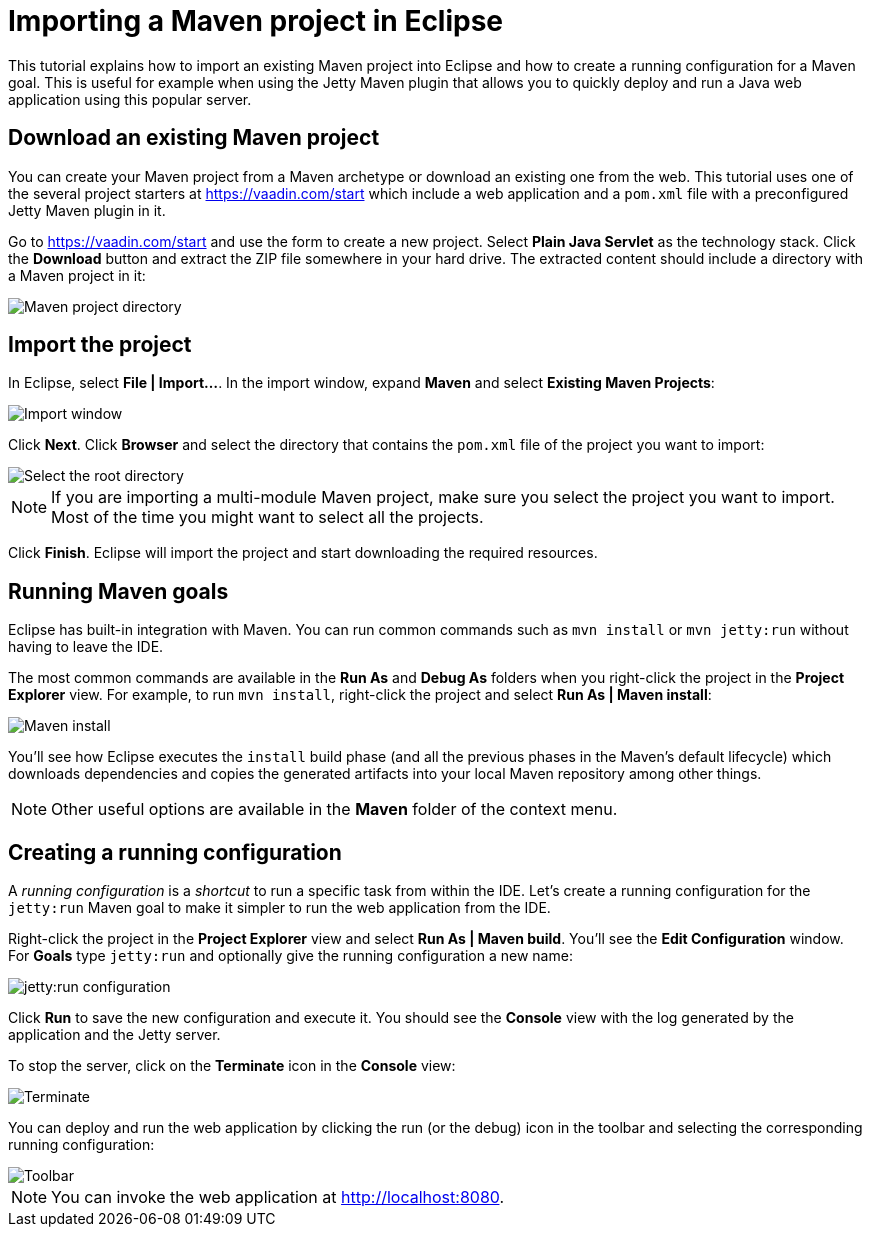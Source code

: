 = Importing a Maven project in Eclipse

:tags: Flow, Java, Maven, Eclipse
:author: Alejandro Duarte
:description: Learn how to import an existing Maven project into Eclipse
:linkattrs: // enable link attributes, like opening in a new window
:imagesdir: ./images

This tutorial explains how to import an existing Maven project into Eclipse and how to create a running configuration for a Maven goal. This is useful for example when using the Jetty Maven plugin that allows you to quickly deploy and run a Java web application using this popular server.

== Download an existing Maven project

You can create your Maven project from a Maven archetype or download an existing one from the web. This tutorial uses one of the several project starters at https://vaadin.com/start which include a web application and a `pom.xml` file with a preconfigured Jetty Maven plugin in it.

Go to https://vaadin.com/start and use the form to create a new project. Select *Plain Java Servlet* as the technology stack. Click the *Download* button and extract the ZIP file somewhere in your hard drive. The extracted content should include a directory with a Maven project in it:

image::maven-project-directory.png[Maven project directory]

== Import the project

In Eclipse, select *File | Import...*. In the import window, expand *Maven* and select *Existing Maven Projects*:

image::import-window.png[Import window]

Click *Next*. Click *Browser* and select the directory that contains the `pom.xml` file of the project you want to import:

image::select-root-directory.png[Select the root directory]

NOTE: If you are importing a multi-module Maven project, make sure you select the project you want to import. Most of the time you might want to select all the projects.

Click *Finish*. Eclipse will import the project and start downloading the required resources.

== Running Maven goals

Eclipse has built-in integration with Maven. You can run common commands such as `mvn install` or `mvn jetty:run` without having to leave the IDE.

The most common commands are available in the *Run As* and *Debug As* folders when you right-click the project in the *Project Explorer* view. For example, to run `mvn install`, right-click the project and select *Run As | Maven install*:

image::maven-install.png[Maven install]

You'll see how Eclipse executes the `install` build phase (and all the previous phases in the Maven's default lifecycle) which downloads dependencies and copies the generated artifacts into your local Maven repository among other things.

NOTE: Other useful options are available in the *Maven* folder of the context menu.

== Creating a running configuration

A _running configuration_ is a _shortcut_ to run a specific task from within the IDE. Let's create a running configuration for the `jetty:run` Maven goal to make it simpler to run the web application from the IDE.

Right-click the project in the *Project Explorer* view and select *Run As | Maven build*. You'll see the *Edit Configuration* window. For *Goals* type `jetty:run` and optionally give the running configuration a new name:

image::jetty-run.png[jetty:run configuration]

Click *Run* to save the new configuration and execute it. You should see the *Console* view with the log generated by the application and the Jetty server.

To stop the server, click on the *Terminate* icon in the *Console* view:

image::terminate.png[Terminate]

You can deploy and run the web application by clicking the run (or the debug) icon in the toolbar and selecting the corresponding running configuration:

image::toolbar.png[Toolbar]

NOTE: You can invoke the web application at http://localhost:8080.
